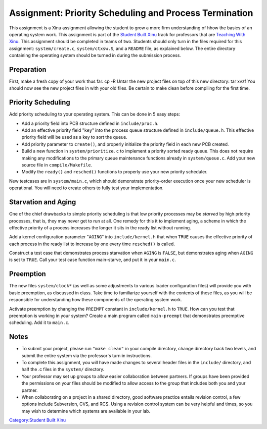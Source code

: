 Assignment: Priority Scheduling and Process Termination
=======================================================

This assignment is a Xinu assignment allowing the student to grow a more
firm understanding of hhow the basics of an operating system work. This
assignment is part of the `Student Built Xinu <Student Built Xinu>`__
track for professors that are `Teaching With
Xinu <Teaching With Xinu>`__. This assignment should be completed in
teams of two. Students should only turn in the files required for this
assignment: ``system/create.c``, ``system/ctxsw.S``, and a ``README``
file, as explained below. The entire directory containing the operating
system should be turned in during the submission process.

Preparation
-----------

First, make a fresh copy of your work thus far. cp -R Untar the new
project files on top of this new directory: tar xvzf You should now see
the new project files in with your old files. Be certain to make clean
before compiling for the first time.

Priority Scheduling
-------------------

Add priority scheduling to your operating system. This can be done in 5
easy steps:

-  Add a priority field into PCB structure defined in
   ``include/proc.h``.
-  Add an effective priority field "``key``\ " into the process queue
   structure defined in ``include/queue.h``. This effective priority
   field will be used as a key to sort the queue.
-  Add priority parameter to ``create()``, and properly initialize the
   priority field in each new PCB created.
-  Build a new function in ``system/prioritize.c`` to implement a
   priority sorted ready queue. This does not require making any
   modifications to the primary queue maintenance functions already in
   ``system/queue.c``. Add your new source file in ``compile/Makefile``.
-  Modify the ``ready()`` and ``resched()`` functions to properly use
   your new priority scheduler.

New testcases are in ``system/main.c``, which should demonstrate
priority-order execution once your new scheduler is operational. You
will need to create others to fully test your implementation.

Starvation and Aging
--------------------

One of the chief drawbacks to simple priority scheduling is that low
priority processes may be *starved* by high priority processes, that is,
they may never get to run at all. One remedy for this it to implement
aging, a scheme in which the effective priority of a process increases
the longer it sits in the ready list without running.

Add a kernel configuration parameter "``AGING``\ " into
``include/kernel.h`` that when ``TRUE`` causes the effective priority of
each process in the ready list to increase by one every time
``resched()`` is called.

Construct a test case that demonstrates process starvation when
``AGING`` is ``FALSE``, but demonstrates aging when ``AGING`` is set to
``TRUE``. Call your test case function main-starve, and put it in your
``main.c``.

Preemption
----------

The new files ``system/clock*`` (as well as some adjustments to various
loader configuration files) will provide you with basic preemption, as
discussed in class. Take time to familiarize yourself with the contents
of these files, as you will be responsible for understanding how these
components of the operating system work.

Activate preemption by changing the ``PREEMPT`` constant in
``include/kernel.h`` to ``TRUE``. How can you test that preemption is
working in your system? Create a main program called ``main-preempt``
that demonstrates preemptive scheduling. Add it to ``main.c``.

Notes
-----

-  To submit your project, please run ``"make clean"`` in your compile
   directory, change directory back two levels, and submit the entire
   system via the professor's turn in instructions.
-  To complete this assignment, you will have made changes to several
   header files in the ``include/`` directory, and half the .c files in
   the ``system/`` directory.
-  Your professor may set up groups to allow easier collaboration
   between partners. If groups have been provided the permissions on
   your files should be modified to allow access to the group that
   includes both you and your partner.
-  When collaborating on a project in a shared directory, good software
   practice entails revision control, a few options include Subversion,
   CVS, and RCS. Using a revision control system can be very helpful and
   times, so you may wish to determine which systems are available in
   your lab.

`Category:Student Built Xinu <Category:Student Built Xinu>`__
